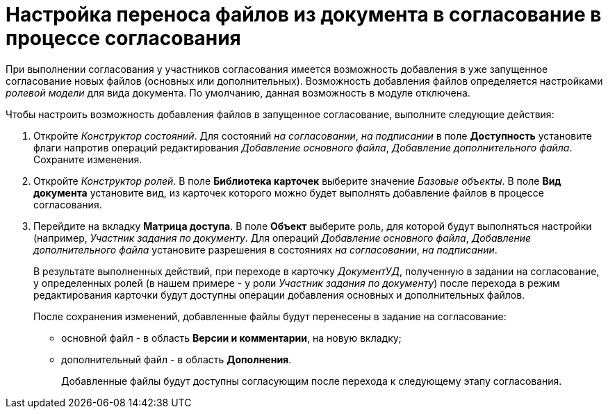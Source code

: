 = Настройка переноса файлов из документа в согласование в процессе согласования

При выполнении согласования у участников согласования имеется возможность добавления в уже запущенное согласование новых файлов (основных или дополнительных). Возможность добавления файлов определяется настройками _ролевой модели_ для вида документа. По умолчанию, данная возможность в модуле отключена.

Чтобы настроить возможность добавления файлов в запущенное согласование, выполните следующие действия:

. Откройте _Конструктор состояний_. Для состояний _на согласовании_, _на подписании_ в поле *Доступность* установите флаги напротив операций редактирования _Добавление основного файла_, _Добавление дополнительного файла_. Сохраните изменения.
. Откройте _Конструктор ролей_. В поле *Библиотека карточек* выберите значение _Базовые объекты_. В поле *Вид документа* установите вид, из карточек которого можно будет выполнять добавление файлов в процессе согласования.
. Перейдите на вкладку *Матрица доступа*. В поле *Объект* выберите роль, для которой будут выполняться настройки (например, _Участник задания по документу_. Для операций _Добавление основного файла_, _Добавление дополнительного файла_ установите разрешения в состояниях _на согласовании_, _на подписании_.
+
В результате выполненных действий, при переходе в карточку _ДокументУД_, полученную в задании на согласование, у определенных ролей (в нашем примере - у роли _Участник задания по документу_) после перехода в режим редактирования карточки будут доступны операции добавления основных и дополнительных файлов.
+
.После сохранения изменений, добавленные файлы будут перенесены в задание на согласование:
* основной файл - в область *Версии и комментарии*, на новую вкладку;
* дополнительный файл - в область *Дополнения*.
+
Добавленные файлы будут доступны согласующим после перехода к следующему этапу согласования.
